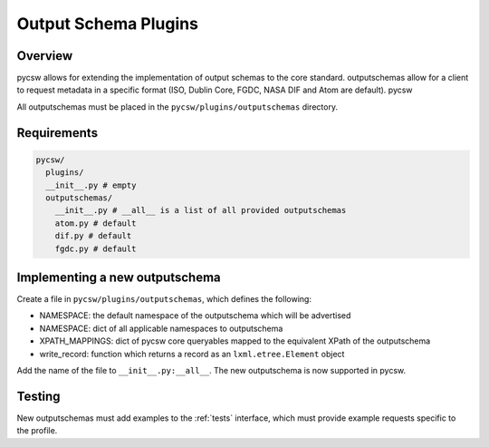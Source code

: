 .. _outputschemas:

Output Schema Plugins
=====================

Overview
--------

pycsw allows for extending the implementation of output schemas to the core standard.  outputschemas allow for a client to request metadata in a specific format (ISO, Dublin Core, FGDC, NASA DIF and Atom are default).  pycsw

All outputschemas must be placed in the ``pycsw/plugins/outputschemas`` directory.

Requirements
------------

.. code-block:: none

   pycsw/
     plugins/
     __init__.py # empty
     outputschemas/
       __init__.py # __all__ is a list of all provided outputschemas
       atom.py # default
       dif.py # default
       fgdc.py # default

Implementing a new outputschema
-------------------------------

Create a file in ``pycsw/plugins/outputschemas``, which defines the following:

- NAMESPACE: the default namespace of the outputschema which will be advertised
- NAMESPACE: dict of all applicable namespaces to outputschema
- XPATH_MAPPINGS: dict of pycsw core queryables mapped to the equivalent XPath of the outputschema
- write_record: function which returns a record as an ``lxml.etree.Element`` object

Add the name of the file to ``__init__.py:__all__``.  The new outputschema is now supported in pycsw.

Testing
-------

New outputschemas must add examples to the :ref:`tests` interface, which must provide example requests specific to the profile.

